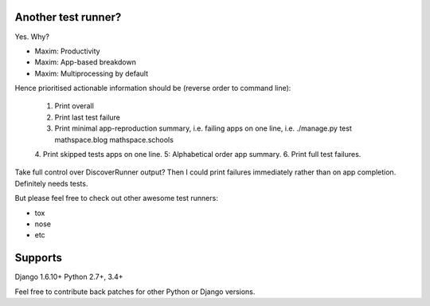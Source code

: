 Another test runner?
--------------------

Yes. Why?

*   Maxim: Productivity
*   Maxim: App-based breakdown
*   Maxim: Multiprocessing by default


Hence prioritised actionable information should be (reverse order to command line):

    1. Print overall
    2. Print last test failure
    3. Print minimal app-reproduction summary, i.e. failing apps on one line, i.e. ./manage.py test mathspace.blog mathspace.schools
    4. Print skipped tests apps on one line.
    5: Alphabetical order app summary.
    6. Print full test failures.

Take full control over DiscoverRunner output? Then I could print failures immediately rather than on app completion.
Definitely needs tests.


But please feel free to check out other awesome test runners:

* tox
* nose
* etc


Supports
--------

Django 1.6.10+
Python 2.7+, 3.4+

Feel free to contribute back patches for other Python or Django versions.
